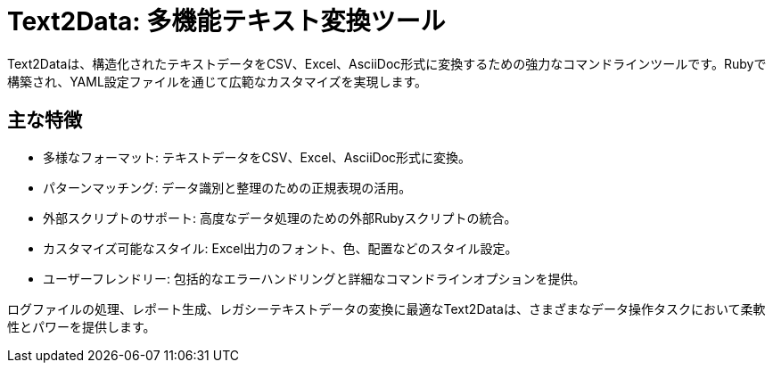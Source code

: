 = Text2Data: 多機能テキスト変換ツール

Text2Dataは、構造化されたテキストデータをCSV、Excel、AsciiDoc形式に変換するための強力なコマンドラインツールです。Rubyで構築され、YAML設定ファイルを通じて広範なカスタマイズを実現します。

== 主な特徴

* 多様なフォーマット: テキストデータをCSV、Excel、AsciiDoc形式に変換。
* パターンマッチング: データ識別と整理のための正規表現の活用。
* 外部スクリプトのサポート: 高度なデータ処理のための外部Rubyスクリプトの統合。
* カスタマイズ可能なスタイル: Excel出力のフォント、色、配置などのスタイル設定。
* ユーザーフレンドリー: 包括的なエラーハンドリングと詳細なコマンドラインオプションを提供。

ログファイルの処理、レポート生成、レガシーテキストデータの変換に最適なText2Dataは、さまざまなデータ操作タスクにおいて柔軟性とパワーを提供します。
